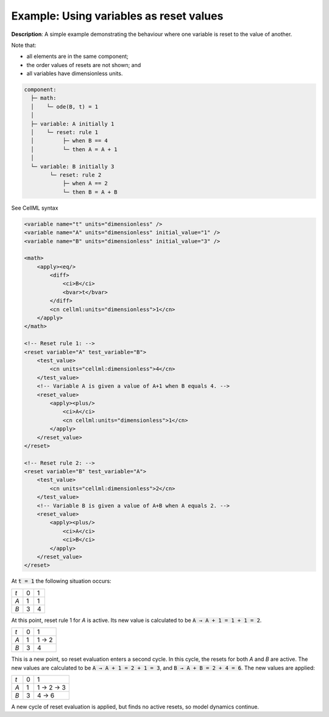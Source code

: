 .. _example_reset_example5:

Example: Using variables as reset values
----------------------------------------

**Description**: A simple example demonstrating the behaviour where one variable is reset to the value of another. 

Note that:

- all elements are in the same component;
- the order values of resets are not shown; and
- all variables have dimensionless units.

.. code-block:: text

    component: 
      ├─ math: 
      │    └─ ode(B, t) = 1
      │
      ├─ variable: A initially 1
      │    └─ reset: rule 1
      │         ├─ when B == 4
      │         └─ then A = A + 1 
      │
      └─ variable: B initially 3
            └─ reset: rule 2
                ├─ when A == 2
                └─ then B = A + B
        
.. container:: toggle

    .. container:: header

        See CellML syntax

    .. code-block:: xml

        <variable name="t" units="dimensionless" />
        <variable name="A" units="dimensionless" initial_value="1" />
        <variable name="B" units="dimensionless" initial_value="3" />

        <math>
            <apply><eq/>
                <diff>
                    <ci>B</ci>
                    <bvar>t</bvar>
                </diff>
                <cn cellml:units="dimensionless">1</cn>
            </apply>
        </math>

        <!-- Reset rule 1: -->
        <reset variable="A" test_variable="B">
            <test_value>
                <cn units="cellml:dimensionless">4</cn>
            </test_value>
            <!-- Variable A is given a value of A+1 when B equals 4. -->
            <reset_value>
                <apply><plus/>
                    <ci>A</ci>
                    <cn cellml:units="dimensionless">1</cn>
                </apply>
            </reset_value>
        </reset>

        <!-- Reset rule 2: -->
        <reset variable="B" test_variable="A">
            <test_value>
                <cn units="cellml:dimensionless">2</cn>
            </test_value>
            <!-- Variable B is given a value of A+B when A equals 2. -->
            <reset_value>
                <apply><plus/>
                    <ci>A</ci>
                    <ci>B</ci>
                </apply>
            </reset_value>
        </reset>

At :code:`t = 1` the following situation occurs:

+-----+---+---+
| *t* | 0 | 1 |
+-----+---+---+
| *A* | 1 | 1 |
+-----+---+---+
| *B* | 3 | 4 |
+-----+---+---+

At this point, reset rule 1 for *A* is active.
Its new value is calculated to be :code:`A → A + 1 = 1 + 1 = 2`.

+-----+---+-------+
| *t* | 0 | 1     |
+-----+---+-------+
| *A* | 1 | 1 → 2 |
+-----+---+-------+
| *B* | 3 | 4     |
+-----+---+-------+

This is a new point, so reset evaluation enters a second cycle.
In this cycle, the resets for both *A* and *B* are active.
The new values are calculated to be :code:`A → A + 1 = 2 + 1 = 3`, and :code:`B → A + B = 2 + 4 = 6`.
The new values are applied:

+-----+---+-----------+
| *t* | 0 | 1         |
+-----+---+-----------+
| *A* | 1 | 1 → 2 → 3 |
+-----+---+-----------+
| *B* | 3 |     4 → 6 |
+-----+---+-----------+

A new cycle of reset evaluation is applied, but finds no active resets, so model dynamics continue.
